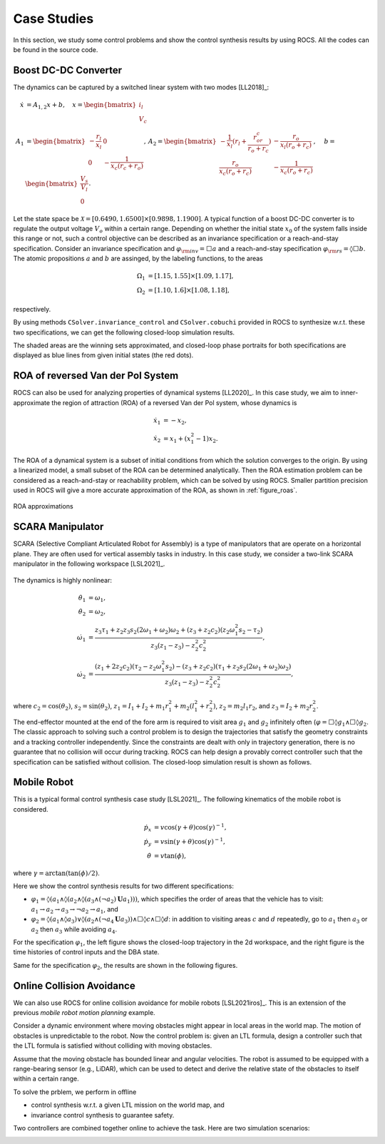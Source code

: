 Case Studies
===============
In this section, we study some control problems and show the control synthesis results by using ROCS. All the codes can be found in the source code.


Boost DC-DC Converter
---------------------

.. image:: figures/boost_circuit.png
		   :width: 400
		   :align: center

The dynamics can be captured by a switched linear system with two modes [LL2018]_:

.. math::

   \dot{x} & = A_{1,2}x+b,\quad x = \begin{bmatrix} i_l\\ V_c \end{bmatrix}\\
   A_1 & = \begin{bmatrix} -\frac{r_l}{x_l}&0\\0&-\frac{1}{x_c(r_c+r_o)}\end{bmatrix},\, A_2 = \begin{bmatrix} -\frac{1}{x_l}(r_l + \frac{r_or_c}{r_o+r_c})&-\frac{r_o}{x_l(r_o+r_c)}\\ \frac{r_o}{x_c(r_o+r_c)}&-\frac{1}{x_c(r_o+r_c)}\end{bmatrix},\,\quad b=\begin{bmatrix} \frac{V_s}{V_l}\\ 0 \end{bmatrix}.

Let the state space be :math:`\mathcal{X}=[0.6490,1.6500]\times[0.9898,1.1900]`. A typical function of a boost DC-DC converter is to regulate the output voltage :math:`V_o` within a certain range. Depending on whether the initial state :math:`x_0` of the system falls inside this range or not, such a control objective can be described as an invariance specification or a reach-and-stay specification. Consider an invariance specification and :math:`\varphi_{\rm inv}=\Box a` and a reach-and-stay specification :math:`\varphi_{\rm rs}=\lozenge\Box b`. The atomic propositions :math:`a` and :math:`b` are assinged, by the labeling functions, to the areas

.. math::

   \Omega_1 & = [1.15,1.55]\times[1.09,1.17],\\
   \Omega_2 & = [1.10,1.6]\times[1.08,1.18],

respectively.

By using methods ``CSolver.invariance_control`` and ``CSolver.cobuchi`` provided in ROCS to synthesize w.r.t. these two specifications, we can get the following closed-loop simulation results.

|inv|  |rs|

.. |inv| image:: figures/boost_inv.png
	 :width: 330

.. |rs| image:: figures/boost_rs.png
	:width: 330

The shaded areas are the winning sets approximated, and closed-loop phase portraits for both specifications are displayed as blue lines from given initial states (the red dots).


ROA of reversed Van der Pol System
----------------------------------
ROCS can also be used for analyzing properties of dynamical systems [LL2020]_. In this case study, we aim to inner-approximate the region of attraction (ROA) of a reversed Van der Pol system, whose dynamics is

.. math::

   \dot{x}_1 & = -x_2,\\
   \dot{x}_2 & = x_1+(x_1^2-1)x_2.

The ROA of a dynamical system is a subset of initial conditions from which the solution converges to the origin. By using a linearized model, a small subset of the ROA can be determined analytically. Then the ROA estimation problem can be considered as a reach-and-stay or reachability problem, which can be solved by using ROCS. Smaller partition precision used in ROCS will give a more accurate approximation of the ROA, as shown in :ref:`figure_roas`.

.. _figure_roas:
.. figure:: figures/compare_roas.jpg
   :width: 300
   :align: center

   ROA approximations



SCARA Manipulator
-----------------
SCARA (Selective Compliant Articulated Robot for Assembly) is a type of manipulators that are operate on a horizontal plane. They are often used for vertical assembly tasks in industry. In this case study, we consider a two-link SCARA manipulator in the following workspace [LSL2021]_.

.. figure:: figures/scara.png
   :width: 300
   :align: center

The dynamics is highly nonlinear:

.. math::

   \dot{\theta}_1 & = \omega_1,\\
   \dot{\theta}_2 & = \omega_2,\\
   \dot{\omega}_1 & = \frac{z_3\tau_1+z_2z_3s_2(2\omega_1+\omega_2)\omega_2+(z_3+z_2c_2)(z_2\omega_1^2s_2-\tau_2)}{z_3(z_1-z_3)-z_2^2c_2^2},\\
   \dot{\omega}_2 & = \frac{(z_1+2z_2c_2)(\tau_2-z_2\omega_1^2s_2)-(z_3+z_2c_2)(\tau_1+z_2s_2(2\omega_1+\omega_2)\omega_2)}{z_3(z_1-z_3)-z_2^2c_2^2},

where :math:`c_2=\cos(\theta_2)`, :math:`s_2=\sin(\theta_2)`, :math:`z_1=I_1+I_2+m_1r_1^2+m_2(l_1^2+r_2^2)`, :math:`z_2=m_2l_1r_2`, and :math:`z_3=I_2+m_2r_2^2`.

The end-effector mounted at the end of the fore arm is required to visit area :math:`g_1` and :math:`g_2` infinitely often (:math:`\varphi=\Box\lozenge g_1\wedge\Box\lozenge g_2`. The classic approach to solving such a control problem is to design the trajectories that satisfy the geometry constraints and a tracking controller independently. Since the constraints are dealt with only in trajectory generation, there is no guarantee that no collision will occur during tracking. ROCS can help design a provably correct controller such that the specification can be satisfied without collision. The closed-loop simulation result is shown as follows.

|animation|  |curves|

.. |animation| image:: figures/scarareplay.*
   :width: 330

.. |curves| image:: figures/fig_t-x-gb2.png
   :width: 330


.. _sec_mobile:

Mobile Robot
------------
This is a typical formal control synthesis case study [LSL2021]_. The following kinematics of the mobile robot is considered.

.. math::

   \dot{p}_x & = v\cos(\gamma+\theta)\cos(\gamma)^{-1},\\
   \dot{p}_y & = v\sin(\gamma+\theta)\cos(\gamma)^{-1},\\
   \dot{\theta} & = v\tan(\phi),

where :math:`\gamma=\arctan (\tan (\phi)/2)`.

Here we show the control synthesis results for two different specifications:

- :math:`\varphi_1=\lozenge(a_1\wedge\lozenge(a_2\wedge\lozenge(a_3\wedge(\neg a_2)\mathbf{U} a_1)))`, which specifies the order of areas that the vehicle has to visit: :math:`a_1\to a_2\to a_3\to\neg a_2\to a_1`, and
- :math:`\varphi_2=\lozenge(a_1\wedge\lozenge a_3)\vee\lozenge(a_2 \wedge(\neg a_4 \mathbf{U} a_3))\wedge \Box\lozenge c\wedge\Box\lozenge d`: in addition to visiting areas :math:`c` and :math:`d` repeatedly, go to :math:`a_1` then :math:`a_3` or :math:`a_2` then :math:`a_3` while avoiding :math:`a_4`.

For the specification :math:`\varphi_1`, the left figure shows the closed-loop trajectory in the 2d workspace, and the right figure is the time histories of control inputs and the DBA state.

|phi1|  |phi1_uq|

.. |phi1| image:: figures/s1-p1-2.png
   :width: 330

.. |phi1_uq| image:: figures/s1-p1-uq-2.png
   :width: 330

Same for the specification :math:`\varphi_2`, the results are shown in the following figures.

|phi2|  |phi2_uq|

.. |phi2| image:: figures/s2-i2.png
   :width: 330

.. |phi2_uq| image:: figures/s2-u2.png
   :width: 330



Online Collision Avoidance
--------------------------
We can also use ROCS for online collision avoidance for mobile robots [LSL2021iros]_. This is an extension of the previous *mobile robot motion planning* example.

Consider a dynamic environment where moving obstacles might appear in local areas in the world map. The motion of obstacles is unpredictable to the robot. Now the control problem is: given an LTL formula, design a controller such that the LTL formula is satisfied without colliding with moving obstacles.

Assume that the moving obstacle has bounded linear and angular velocities. The robot is assumed to be equipped with a range-bearing sensor (e.g., LiDAR), which can be used to detect and derive the relative state of the obstacles to itself within a certain range.

To solve the prblem, we perform in offline

- control synthesis w.r.t. a given LTL mission on the world map, and
- invariance control synthesis to guarantee safety.

Two controllers are combined together online to achieve the task. Here are two simulation scenarios:


|caseI|  |caseIV|

.. |caseI| image:: figures/ca.*
   :width: 330
.. |caseIV| image:: figures/ca_multi.*
   :width: 330

